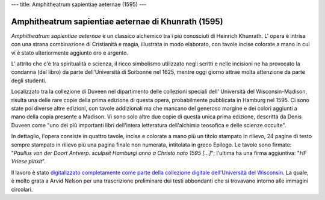 ---
title: Amphitheatrum sapientiae aeternae (1595)
---

****************************************************
Amphitheatrum sapientiae aeternae di Khunrath (1595)
****************************************************

.. image:: https://www.library.wisc.edu/specialcollections/wp-content/uploads/sites/17/2015/08/labtxt1750-1024x1022.jpg

*Amphitheatrum sapientiae aeternae* è un classico alchemico tra i più
conosciuti di Heinrich Khunrath.  L' opera è intrisa con una strana
combinazione di Cristianità e magia, illustrata in modo elaborato, con tavole
incise colorate a mano in cui vi è stato ulteriormente aggiunto oro e argento.


L' attrito che c'è tra spiritualità e scienza, il ricco simbolismo utilizzato
negli scritti e nelle incisioni ne ha provocato la condanna (del libro) da
parte dell'Università di Sorbonne nel 1625, mentre oggi giorno attrae molta
attenzione da parte degli studenti.

Localizzato tra la collezione di Duveen nel dipartimento delle collezioni
speciali dell' Università del Wisconsin-Madison, risulta una delle rare copie
della prima edizione di questa opera, probabilmente pubblicata in Hamburg nel
1595. Ci sono state poi diverse altre edizioni, con tavole addizionali ma che
mancano del generoso margine e dei colori aggiunti a mano della copia presente
a Madison.  Vi sono solo altre due copie di questa unica prima edizione,
descritta da Denis Duveen come "uno dei più importanti libri dell'intera
letteratura dell'alchimia teosofica e delle scienze occulte".

In dettaglio, l'opera consiste in quattro tavole, incise e colorate a mano più
un titolo stampato in rilievo, 24 pagine di testo sempre stampato in rilievo
più una pagina finale non numerata, intitolata in greco Epilogo. Le tavole sono
firmate: "*Paullus von der Doort Antverp. sculpsit Hamburgi anno a Christo nato
1595 […]*"; l'ultima ha una firma aggiuntiva: "*HF Vriese pinxit*".

Il lavoro è stato `digitalizzato completamente come parte della collezione
digitale dell'Università del Wisconsin
<http://digicoll.library.wisc.edu/cgi-bin/UWSpecColl/UWSpecColl-idx?id=UWSpecColl.DuveenD0897>`_.
La quale, è molto grata a Arvid Nelson per una trascrizione preliminare dei
testi abbondanti che si trovavano intorno alle immagini circolari.
